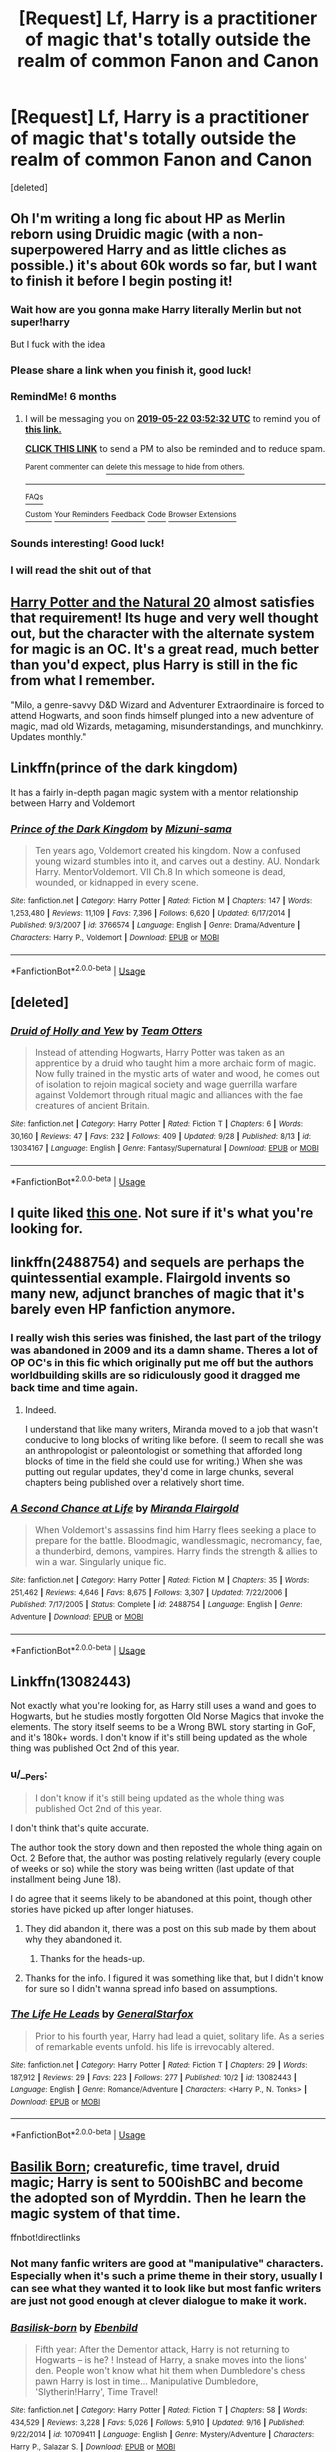 #+TITLE: [Request] Lf, Harry is a practitioner of magic that's totally outside the realm of common Fanon and Canon

* [Request] Lf, Harry is a practitioner of magic that's totally outside the realm of common Fanon and Canon
:PROPERTIES:
:Score: 21
:DateUnix: 1542835981.0
:DateShort: 2018-Nov-22
:FlairText: Request
:END:
[deleted]


** Oh I'm writing a long fic about HP as Merlin reborn using Druidic magic (with a non-superpowered Harry and as little cliches as possible.) it's about 60k words so far, but I want to finish it before I begin posting it!
:PROPERTIES:
:Score: 20
:DateUnix: 1542840216.0
:DateShort: 2018-Nov-22
:END:

*** Wait how are you gonna make Harry literally Merlin but not super!harry

But I fuck with the idea
:PROPERTIES:
:Author: GravityMyGuy
:Score: 16
:DateUnix: 1542846020.0
:DateShort: 2018-Nov-22
:END:


*** Please share a link when you finish it, good luck!
:PROPERTIES:
:Author: Sharedo
:Score: 4
:DateUnix: 1542845048.0
:DateShort: 2018-Nov-22
:END:


*** RemindMe! 6 months
:PROPERTIES:
:Author: PterodactylFunk
:Score: 6
:DateUnix: 1542858748.0
:DateShort: 2018-Nov-22
:END:

**** I will be messaging you on [[http://www.wolframalpha.com/input/?i=2019-05-22%2003:52:32%20UTC%20To%20Local%20Time][*2019-05-22 03:52:32 UTC*]] to remind you of [[https://www.reddit.com/r/HPfanfiction/comments/9z7ldh/request_lf_harry_is_a_practitioner_of_magic_thats/][*this link.*]]

[[http://np.reddit.com/message/compose/?to=RemindMeBot&subject=Reminder&message=%5Bhttps://www.reddit.com/r/HPfanfiction/comments/9z7ldh/request_lf_harry_is_a_practitioner_of_magic_thats/%5D%0A%0ARemindMe!%20%206%20months][*CLICK THIS LINK*]] to send a PM to also be reminded and to reduce spam.

^{Parent commenter can} [[http://np.reddit.com/message/compose/?to=RemindMeBot&subject=Delete%20Comment&message=Delete!%20ea7l8ca][^{delete this message to hide from others.}]]

--------------

[[http://np.reddit.com/r/RemindMeBot/comments/24duzp/remindmebot_info/][^{FAQs}]]

[[http://np.reddit.com/message/compose/?to=RemindMeBot&subject=Reminder&message=%5BLINK%20INSIDE%20SQUARE%20BRACKETS%20else%20default%20to%20FAQs%5D%0A%0ANOTE:%20Don't%20forget%20to%20add%20the%20time%20options%20after%20the%20command.%0A%0ARemindMe!][^{Custom}]]
[[http://np.reddit.com/message/compose/?to=RemindMeBot&subject=List%20Of%20Reminders&message=MyReminders!][^{Your Reminders}]]
[[http://np.reddit.com/message/compose/?to=RemindMeBotWrangler&subject=Feedback][^{Feedback}]]
[[https://github.com/SIlver--/remindmebot-reddit][^{Code}]]
[[https://np.reddit.com/r/RemindMeBot/comments/4kldad/remindmebot_extensions/][^{Browser Extensions}]]
:PROPERTIES:
:Author: RemindMeBot
:Score: 1
:DateUnix: 1542858754.0
:DateShort: 2018-Nov-22
:END:


*** Sounds interesting! Good luck!
:PROPERTIES:
:Score: 3
:DateUnix: 1542843573.0
:DateShort: 2018-Nov-22
:END:


*** I will read the shit out of that
:PROPERTIES:
:Author: flingerdinger
:Score: 3
:DateUnix: 1542858001.0
:DateShort: 2018-Nov-22
:END:


** [[https://www.fanfiction.net/s/8096183/1/][Harry Potter and the Natural 20]] almost satisfies that requirement! Its huge and very well thought out, but the character with the alternate system for magic is an OC. It's a great read, much better than you'd expect, plus Harry is still in the fic from what I remember.

"Milo, a genre-savvy D&D Wizard and Adventurer Extraordinaire is forced to attend Hogwarts, and soon finds himself plunged into a new adventure of magic, mad old Wizards, metagaming, misunderstandings, and munchkinry. Updates monthly."
:PROPERTIES:
:Author: hannahbananaa
:Score: 11
:DateUnix: 1542868307.0
:DateShort: 2018-Nov-22
:END:


** Linkffn(prince of the dark kingdom)

It has a fairly in-depth pagan magic system with a mentor relationship between Harry and Voldemort
:PROPERTIES:
:Author: GravityMyGuy
:Score: 4
:DateUnix: 1542844097.0
:DateShort: 2018-Nov-22
:END:

*** [[https://www.fanfiction.net/s/3766574/1/][*/Prince of the Dark Kingdom/*]] by [[https://www.fanfiction.net/u/1355498/Mizuni-sama][/Mizuni-sama/]]

#+begin_quote
  Ten years ago, Voldemort created his kingdom. Now a confused young wizard stumbles into it, and carves out a destiny. AU. Nondark Harry. MentorVoldemort. VII Ch.8 In which someone is dead, wounded, or kidnapped in every scene.
#+end_quote

^{/Site/:} ^{fanfiction.net} ^{*|*} ^{/Category/:} ^{Harry} ^{Potter} ^{*|*} ^{/Rated/:} ^{Fiction} ^{M} ^{*|*} ^{/Chapters/:} ^{147} ^{*|*} ^{/Words/:} ^{1,253,480} ^{*|*} ^{/Reviews/:} ^{11,109} ^{*|*} ^{/Favs/:} ^{7,396} ^{*|*} ^{/Follows/:} ^{6,620} ^{*|*} ^{/Updated/:} ^{6/17/2014} ^{*|*} ^{/Published/:} ^{9/3/2007} ^{*|*} ^{/id/:} ^{3766574} ^{*|*} ^{/Language/:} ^{English} ^{*|*} ^{/Genre/:} ^{Drama/Adventure} ^{*|*} ^{/Characters/:} ^{Harry} ^{P.,} ^{Voldemort} ^{*|*} ^{/Download/:} ^{[[http://www.ff2ebook.com/old/ffn-bot/index.php?id=3766574&source=ff&filetype=epub][EPUB]]} ^{or} ^{[[http://www.ff2ebook.com/old/ffn-bot/index.php?id=3766574&source=ff&filetype=mobi][MOBI]]}

--------------

*FanfictionBot*^{2.0.0-beta} | [[https://github.com/tusing/reddit-ffn-bot/wiki/Usage][Usage]]
:PROPERTIES:
:Author: FanfictionBot
:Score: 2
:DateUnix: 1542844127.0
:DateShort: 2018-Nov-22
:END:


** [deleted]
:PROPERTIES:
:Score: 5
:DateUnix: 1542847282.0
:DateShort: 2018-Nov-22
:END:

*** [[https://www.fanfiction.net/s/13034167/1/][*/Druid of Holly and Yew/*]] by [[https://www.fanfiction.net/u/5770337/Team-Otters][/Team Otters/]]

#+begin_quote
  Instead of attending Hogwarts, Harry Potter was taken as an apprentice by a druid who taught him a more archaic form of magic. Now fully trained in the mystic arts of water and wood, he comes out of isolation to rejoin magical society and wage guerrilla warfare against Voldemort through ritual magic and alliances with the fae creatures of ancient Britain.
#+end_quote

^{/Site/:} ^{fanfiction.net} ^{*|*} ^{/Category/:} ^{Harry} ^{Potter} ^{*|*} ^{/Rated/:} ^{Fiction} ^{T} ^{*|*} ^{/Chapters/:} ^{6} ^{*|*} ^{/Words/:} ^{30,160} ^{*|*} ^{/Reviews/:} ^{47} ^{*|*} ^{/Favs/:} ^{232} ^{*|*} ^{/Follows/:} ^{409} ^{*|*} ^{/Updated/:} ^{9/28} ^{*|*} ^{/Published/:} ^{8/13} ^{*|*} ^{/id/:} ^{13034167} ^{*|*} ^{/Language/:} ^{English} ^{*|*} ^{/Genre/:} ^{Fantasy/Supernatural} ^{*|*} ^{/Download/:} ^{[[http://www.ff2ebook.com/old/ffn-bot/index.php?id=13034167&source=ff&filetype=epub][EPUB]]} ^{or} ^{[[http://www.ff2ebook.com/old/ffn-bot/index.php?id=13034167&source=ff&filetype=mobi][MOBI]]}

--------------

*FanfictionBot*^{2.0.0-beta} | [[https://github.com/tusing/reddit-ffn-bot/wiki/Usage][Usage]]
:PROPERTIES:
:Author: FanfictionBot
:Score: 3
:DateUnix: 1542847294.0
:DateShort: 2018-Nov-22
:END:


** I quite liked [[https://www.fanfiction.net/s/8197451/1/Fantastic-Elves-and-Where-to-Find-Them][this one]]. Not sure if it's what you're looking for.
:PROPERTIES:
:Author: gbakermatson
:Score: 5
:DateUnix: 1542849000.0
:DateShort: 2018-Nov-22
:END:


** linkffn(2488754) and sequels are perhaps the quintessential example. Flairgold invents so many new, adjunct branches of magic that it's barely even HP fanfiction anymore.
:PROPERTIES:
:Author: __Pers
:Score: 7
:DateUnix: 1542853732.0
:DateShort: 2018-Nov-22
:END:

*** I really wish this series was finished, the last part of the trilogy was abandoned in 2009 and its a damn shame. Theres a lot of OP OC's in this fic which originally put me off but the authors worldbuilding skills are so ridiculously good it dragged me back time and time again.
:PROPERTIES:
:Author: sal101
:Score: 9
:DateUnix: 1542872360.0
:DateShort: 2018-Nov-22
:END:

**** Indeed.

I understand that like many writers, Miranda moved to a job that wasn't conducive to long blocks of writing like before. (I seem to recall she was an anthropologist or paleontologist or something that afforded long blocks of time in the field she could use for writing.) When she was putting out regular updates, they'd come in large chunks, several chapters being published over a relatively short time.
:PROPERTIES:
:Author: __Pers
:Score: 7
:DateUnix: 1542894565.0
:DateShort: 2018-Nov-22
:END:


*** [[https://www.fanfiction.net/s/2488754/1/][*/A Second Chance at Life/*]] by [[https://www.fanfiction.net/u/100447/Miranda-Flairgold][/Miranda Flairgold/]]

#+begin_quote
  When Voldemort's assassins find him Harry flees seeking a place to prepare for the battle. Bloodmagic, wandlessmagic, necromancy, fae, a thunderbird, demons, vampires. Harry finds the strength & allies to win a war. Singularly unique fic.
#+end_quote

^{/Site/:} ^{fanfiction.net} ^{*|*} ^{/Category/:} ^{Harry} ^{Potter} ^{*|*} ^{/Rated/:} ^{Fiction} ^{M} ^{*|*} ^{/Chapters/:} ^{35} ^{*|*} ^{/Words/:} ^{251,462} ^{*|*} ^{/Reviews/:} ^{4,646} ^{*|*} ^{/Favs/:} ^{8,675} ^{*|*} ^{/Follows/:} ^{3,307} ^{*|*} ^{/Updated/:} ^{7/22/2006} ^{*|*} ^{/Published/:} ^{7/17/2005} ^{*|*} ^{/Status/:} ^{Complete} ^{*|*} ^{/id/:} ^{2488754} ^{*|*} ^{/Language/:} ^{English} ^{*|*} ^{/Genre/:} ^{Adventure} ^{*|*} ^{/Download/:} ^{[[http://www.ff2ebook.com/old/ffn-bot/index.php?id=2488754&source=ff&filetype=epub][EPUB]]} ^{or} ^{[[http://www.ff2ebook.com/old/ffn-bot/index.php?id=2488754&source=ff&filetype=mobi][MOBI]]}

--------------

*FanfictionBot*^{2.0.0-beta} | [[https://github.com/tusing/reddit-ffn-bot/wiki/Usage][Usage]]
:PROPERTIES:
:Author: FanfictionBot
:Score: 2
:DateUnix: 1542853802.0
:DateShort: 2018-Nov-22
:END:


** Linkffn(13082443)

Not exactly what you're looking for, as Harry still uses a wand and goes to Hogwarts, but he studies mostly forgotten Old Norse Magics that invoke the elements. The story itself seems to be a Wrong BWL story starting in GoF, and it's 180k+ words. I don't know if it's still being updated as the whole thing was published Oct 2nd of this year.
:PROPERTIES:
:Author: darkpothead
:Score: 3
:DateUnix: 1542863979.0
:DateShort: 2018-Nov-22
:END:

*** u/__Pers:
#+begin_quote
  I don't know if it's still being updated as the whole thing was published Oct 2nd of this year.
#+end_quote

I don't think that's quite accurate.

The author took the story down and then reposted the whole thing again on Oct. 2 Before that, the author was posting relatively regularly (every couple of weeks or so) while the story was being written (last update of that installment being June 18).

I do agree that it seems likely to be abandoned at this point, though other stories have picked up after longer hiatuses.
:PROPERTIES:
:Author: __Pers
:Score: 2
:DateUnix: 1542895025.0
:DateShort: 2018-Nov-22
:END:

**** They did abandon it, there was a post on this sub made by them about why they abandoned it.
:PROPERTIES:
:Author: howAboutNextWeek
:Score: 3
:DateUnix: 1542901654.0
:DateShort: 2018-Nov-22
:END:

***** Thanks for the heads-up.
:PROPERTIES:
:Author: __Pers
:Score: 2
:DateUnix: 1542904077.0
:DateShort: 2018-Nov-22
:END:


**** Thanks for the info. I figured it was something like that, but I didn't know for sure so I didn't wanna spread info based on assumptions.
:PROPERTIES:
:Author: darkpothead
:Score: 1
:DateUnix: 1542904981.0
:DateShort: 2018-Nov-22
:END:


*** [[https://www.fanfiction.net/s/13082443/1/][*/The Life He Leads/*]] by [[https://www.fanfiction.net/u/6194118/GeneralStarfox][/GeneralStarfox/]]

#+begin_quote
  Prior to his fourth year, Harry had lead a quiet, solitary life. As a series of remarkable events unfold. his life is irrevocably altered.
#+end_quote

^{/Site/:} ^{fanfiction.net} ^{*|*} ^{/Category/:} ^{Harry} ^{Potter} ^{*|*} ^{/Rated/:} ^{Fiction} ^{T} ^{*|*} ^{/Chapters/:} ^{29} ^{*|*} ^{/Words/:} ^{187,912} ^{*|*} ^{/Reviews/:} ^{29} ^{*|*} ^{/Favs/:} ^{223} ^{*|*} ^{/Follows/:} ^{277} ^{*|*} ^{/Published/:} ^{10/2} ^{*|*} ^{/id/:} ^{13082443} ^{*|*} ^{/Language/:} ^{English} ^{*|*} ^{/Genre/:} ^{Romance/Adventure} ^{*|*} ^{/Characters/:} ^{<Harry} ^{P.,} ^{N.} ^{Tonks>} ^{*|*} ^{/Download/:} ^{[[http://www.ff2ebook.com/old/ffn-bot/index.php?id=13082443&source=ff&filetype=epub][EPUB]]} ^{or} ^{[[http://www.ff2ebook.com/old/ffn-bot/index.php?id=13082443&source=ff&filetype=mobi][MOBI]]}

--------------

*FanfictionBot*^{2.0.0-beta} | [[https://github.com/tusing/reddit-ffn-bot/wiki/Usage][Usage]]
:PROPERTIES:
:Author: FanfictionBot
:Score: 1
:DateUnix: 1542864004.0
:DateShort: 2018-Nov-22
:END:


** [[https://www.fanfiction.net/s/10709411/1/][Basilik Born]]; creaturefic, time travel, druid magic; Harry is sent to 500ishBC and become the adopted son of Myrddin. Then he learn the magic system of that time.

ffnbot!directlinks
:PROPERTIES:
:Author: lastyearstudent12345
:Score: 5
:DateUnix: 1542846285.0
:DateShort: 2018-Nov-22
:END:

*** Not many fanfic writers are good at "manipulative" characters. Especially when it's such a prime theme in their story, usually I can see what they wanted it to look like but most fanfic writers are just not good enough at clever dialogue to make it work.
:PROPERTIES:
:Author: PterodactylFunk
:Score: 3
:DateUnix: 1542859030.0
:DateShort: 2018-Nov-22
:END:


*** [[https://www.fanfiction.net/s/10709411/1/][*/Basilisk-born/*]] by [[https://www.fanfiction.net/u/4707996/Ebenbild][/Ebenbild/]]

#+begin_quote
  Fifth year: After the Dementor attack, Harry is not returning to Hogwarts -- is he? ! Instead of Harry, a snake moves into the lions' den. People won't know what hit them when Dumbledore's chess pawn Harry is lost in time... Manipulative Dumbledore, 'Slytherin!Harry', Time Travel!
#+end_quote

^{/Site/:} ^{fanfiction.net} ^{*|*} ^{/Category/:} ^{Harry} ^{Potter} ^{*|*} ^{/Rated/:} ^{Fiction} ^{T} ^{*|*} ^{/Chapters/:} ^{58} ^{*|*} ^{/Words/:} ^{434,529} ^{*|*} ^{/Reviews/:} ^{3,228} ^{*|*} ^{/Favs/:} ^{5,026} ^{*|*} ^{/Follows/:} ^{5,910} ^{*|*} ^{/Updated/:} ^{9/16} ^{*|*} ^{/Published/:} ^{9/22/2014} ^{*|*} ^{/id/:} ^{10709411} ^{*|*} ^{/Language/:} ^{English} ^{*|*} ^{/Genre/:} ^{Mystery/Adventure} ^{*|*} ^{/Characters/:} ^{Harry} ^{P.,} ^{Salazar} ^{S.} ^{*|*} ^{/Download/:} ^{[[http://www.ff2ebook.com/old/ffn-bot/index.php?id=10709411&source=ff&filetype=epub][EPUB]]} ^{or} ^{[[http://www.ff2ebook.com/old/ffn-bot/index.php?id=10709411&source=ff&filetype=mobi][MOBI]]}

--------------

*FanfictionBot*^{2.0.0-beta} | [[https://github.com/tusing/reddit-ffn-bot/wiki/Usage][Usage]]
:PROPERTIES:
:Author: FanfictionBot
:Score: 2
:DateUnix: 1542846299.0
:DateShort: 2018-Nov-22
:END:


** linkffn(the bitter hug of mortality)
:PROPERTIES:
:Author: natus92
:Score: 2
:DateUnix: 1542848654.0
:DateShort: 2018-Nov-22
:END:

*** [[https://www.fanfiction.net/s/10502653/1/][*/The Bitter Hug of Mortality/*]] by [[https://www.fanfiction.net/u/939233/She-Who-Cannot-Be-Turned][/She Who Cannot Be Turned/]]

#+begin_quote
  Harry is the younger brother of the Boy Who Lived and is a little strange. He hears voices no one else can hear, he knows things no one else should know and he's just this side of crazy. Oh, and everyone thinks he's a squib. When it comes to Harry, however, all bets are off and nothing is entirely certain.
#+end_quote

^{/Site/:} ^{fanfiction.net} ^{*|*} ^{/Category/:} ^{Harry} ^{Potter} ^{*|*} ^{/Rated/:} ^{Fiction} ^{M} ^{*|*} ^{/Chapters/:} ^{27} ^{*|*} ^{/Words/:} ^{169,087} ^{*|*} ^{/Reviews/:} ^{1,462} ^{*|*} ^{/Favs/:} ^{3,917} ^{*|*} ^{/Follows/:} ^{4,642} ^{*|*} ^{/Updated/:} ^{7/25} ^{*|*} ^{/Published/:} ^{7/2/2014} ^{*|*} ^{/id/:} ^{10502653} ^{*|*} ^{/Language/:} ^{English} ^{*|*} ^{/Genre/:} ^{Drama/Humor} ^{*|*} ^{/Characters/:} ^{Harry} ^{P.,} ^{Antioch} ^{P.,} ^{Cadmus} ^{P.,} ^{Ignotus} ^{P.} ^{*|*} ^{/Download/:} ^{[[http://www.ff2ebook.com/old/ffn-bot/index.php?id=10502653&source=ff&filetype=epub][EPUB]]} ^{or} ^{[[http://www.ff2ebook.com/old/ffn-bot/index.php?id=10502653&source=ff&filetype=mobi][MOBI]]}

--------------

*FanfictionBot*^{2.0.0-beta} | [[https://github.com/tusing/reddit-ffn-bot/wiki/Usage][Usage]]
:PROPERTIES:
:Author: FanfictionBot
:Score: 1
:DateUnix: 1542848672.0
:DateShort: 2018-Nov-22
:END:


** linkffn(Had I known by kayly silverstorm)
:PROPERTIES:
:Author: Termsndconditions
:Score: 2
:DateUnix: 1542890521.0
:DateShort: 2018-Nov-22
:END:

*** [[https://www.fanfiction.net/s/2544950/1/][*/Had I Known/*]] by [[https://www.fanfiction.net/u/291348/kayly-silverstorm][/kayly silverstorm/]]

#+begin_quote
  After killing Voldemort during seventh year, Harry vanished without a trace. But now, 8 years later, a deadly secret forces him to return and it seems that only Snape will be able to save him. SSHP, no slash
#+end_quote

^{/Site/:} ^{fanfiction.net} ^{*|*} ^{/Category/:} ^{Harry} ^{Potter} ^{*|*} ^{/Rated/:} ^{Fiction} ^{M} ^{*|*} ^{/Chapters/:} ^{50} ^{*|*} ^{/Words/:} ^{167,745} ^{*|*} ^{/Reviews/:} ^{4,801} ^{*|*} ^{/Favs/:} ^{4,839} ^{*|*} ^{/Follows/:} ^{3,517} ^{*|*} ^{/Updated/:} ^{9/12/2013} ^{*|*} ^{/Published/:} ^{8/21/2005} ^{*|*} ^{/Status/:} ^{Complete} ^{*|*} ^{/id/:} ^{2544950} ^{*|*} ^{/Language/:} ^{English} ^{*|*} ^{/Genre/:} ^{Drama/Angst} ^{*|*} ^{/Characters/:} ^{Harry} ^{P.,} ^{Severus} ^{S.} ^{*|*} ^{/Download/:} ^{[[http://www.ff2ebook.com/old/ffn-bot/index.php?id=2544950&source=ff&filetype=epub][EPUB]]} ^{or} ^{[[http://www.ff2ebook.com/old/ffn-bot/index.php?id=2544950&source=ff&filetype=mobi][MOBI]]}

--------------

*FanfictionBot*^{2.0.0-beta} | [[https://github.com/tusing/reddit-ffn-bot/wiki/Usage][Usage]]
:PROPERTIES:
:Author: FanfictionBot
:Score: 1
:DateUnix: 1542890542.0
:DateShort: 2018-Nov-22
:END:


** in the secret language of plants series linkao3(9323225) when harry goes to Hogwarts he's angry and desperately doesn't want to be there (not angsty, it's bc of valid plot reasons) and basically shuns his classes and regular magic (he usually forgets his wand). anyway eventually he starts using magic through music in this really unique way (the music kinda helps him channel or focus the magic and the music influences what the magic is) which I've never seen before! him using magic differently is a pretty big part of the plot (he also breaks some magical rules and has an affinity for animals, if that's of interest)
:PROPERTIES:
:Author: BlueJFisher
:Score: 2
:DateUnix: 1543013864.0
:DateShort: 2018-Nov-24
:END:

*** [[https://archiveofourown.org/works/9323225][*/The Meaning of Mistletoe/*]] by [[https://www.archiveofourown.org/users/Endrina/pseuds/Endrina][/Endrina/]]

#+begin_quote
  “Just... tell me. Tell me what is going on, Snape.”What was going on was that Severus Snape had no trouble tracking down one Petunia Evans, now Dursley, to a little town in Surrey where he saw how exactly she was treating her nephew. Which somehow led to last night and Severus knocking on Lupin's door with a toddler half-asleep in his arms.
#+end_quote

^{/Site/:} ^{Archive} ^{of} ^{Our} ^{Own} ^{*|*} ^{/Fandom/:} ^{Harry} ^{Potter} ^{-} ^{J.} ^{K.} ^{Rowling} ^{*|*} ^{/Published/:} ^{2017-01-14} ^{*|*} ^{/Completed/:} ^{2017-01-28} ^{*|*} ^{/Words/:} ^{30719} ^{*|*} ^{/Chapters/:} ^{3/3} ^{*|*} ^{/Comments/:} ^{235} ^{*|*} ^{/Kudos/:} ^{1520} ^{*|*} ^{/Bookmarks/:} ^{226} ^{*|*} ^{/Hits/:} ^{20672} ^{*|*} ^{/ID/:} ^{9323225} ^{*|*} ^{/Download/:} ^{[[https://archiveofourown.org/downloads/En/Endrina/9323225/The%20Meaning%20of%20Mistletoe.epub?updated_at=1511979795][EPUB]]} ^{or} ^{[[https://archiveofourown.org/downloads/En/Endrina/9323225/The%20Meaning%20of%20Mistletoe.mobi?updated_at=1511979795][MOBI]]}

--------------

*FanfictionBot*^{2.0.0-beta} | [[https://github.com/tusing/reddit-ffn-bot/wiki/Usage][Usage]]
:PROPERTIES:
:Author: FanfictionBot
:Score: 1
:DateUnix: 1543013881.0
:DateShort: 2018-Nov-24
:END:


** Knight of the Radiant heart has him learn to be a pally from Baldur's Gate
:PROPERTIES:
:Author: LGreymark
:Score: 1
:DateUnix: 1542866485.0
:DateShort: 2018-Nov-22
:END:
